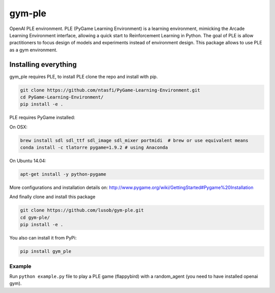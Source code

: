 gym-ple
******
OpenAI PLE environment.
PLE (PyGame Learning Environment) is a learning environment, mimicking the Arcade Learning Environment interface, allowing a quick start to Reinforcement Learning in Python. 
The goal of PLE is allow practitioners to focus design of models and experiments instead of environment design.
This package allows to use PLE as a gym environment.

Installing everything
---------------------
gym_ple requires PLE, to install PLE clone the repo and install with pip.

.. code:: shell

    git clone https://github.com/ntasfi/PyGame-Learning-Environment.git
    cd PyGame-Learning-Environment/
    pip install -e .


PLE requires PyGame installed:

On OSX:

.. code:: shell

    brew install sdl sdl_ttf sdl_image sdl_mixer portmidi  # brew or use equivalent means
    conda install -c tlatorre pygame=1.9.2 # using Anaconda

On Ubuntu 14.04:

.. code:: shell

    apt-get install -y python-pygame

More configurations and installation details on: http://www.pygame.org/wiki/GettingStarted#Pygame%20Installation

And finally clone and install this package

.. code:: shell

    git clone https://github.com/lusob/gym-ple.git 
    cd gym-ple/
    pip install -e .

You also can install it from PyPi:

.. code:: shell

    pip install gym_ple 


Example
=======

Run ``python example.py`` file to play a PLE game (flappybird) with a random_agent (you need to have installed openai gym).

